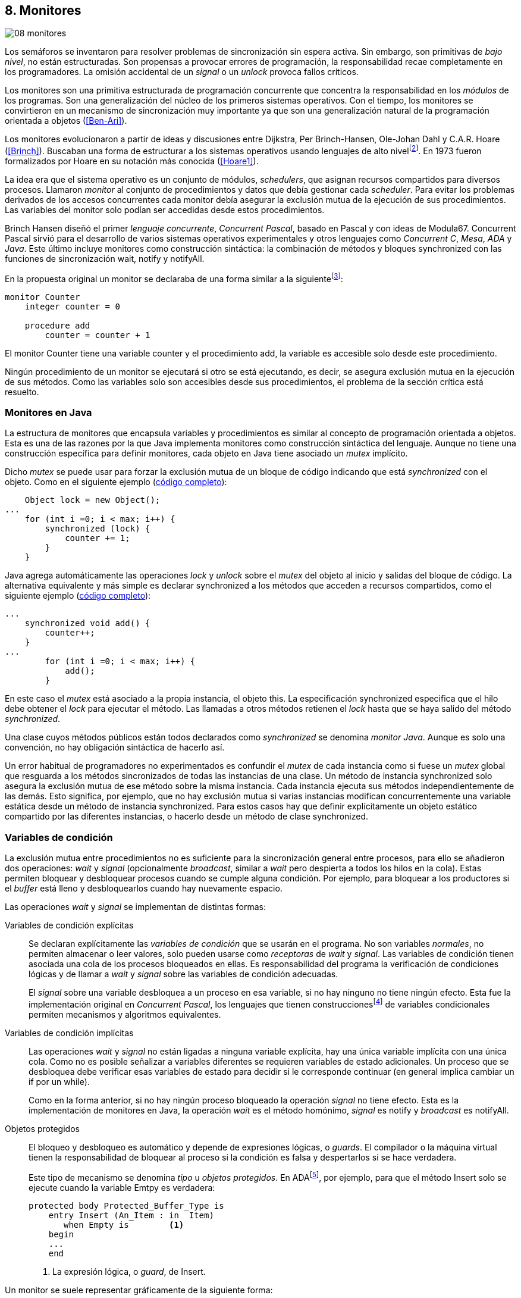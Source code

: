 [[monitors]]
== 8. Monitores
image::jrmora/08-monitores.jpg[align="center"]

Los semáforos se inventaron para resolver problemas de sincronización sin espera activa. Sin embargo, son primitivas de _bajo nivel_, no están estructuradas. Son propensas a provocar errores de programación, la responsabilidad recae completamente en los programadores. La omisión accidental de un _signal_ o un _unlock_ provoca fallos críticos.

Los monitores son una primitiva estructurada de programación concurrente que concentra la responsabilidad en los _módulos_ de los programas. Son una generalización del núcleo de los primeros sistemas operativos. Con el tiempo, los monitores se convirtieron en un mecanismo de sincronización muy importante ya que son una generalización natural de la programación orientada a objetos (<<Ben-Ari>>).

Los monitores evolucionaron a partir de ideas y discusiones entre Dijkstra, Per Brinch-Hansen, Ole-Johan Dahl y C.A.R. Hoare (<<Brinch>>). Buscaban una forma de estructurar a los sistemas operativos usando lenguajes de alto nivelfootnote:[Le llamaron _monitor_, así es como se llamaban los antecesores de los modernos sistemas operativos en la década de 1950 y 1960.]. En 1973 fueron formalizados por Hoare en su notación más conocida (<<Hoare1>>).

La idea era que el sistema operativo es un conjunto de módulos, _schedulers_, que asignan recursos compartidos para diversos procesos. Llamaron _monitor_ al conjunto de procedimientos y datos que debía gestionar cada _scheduler_. Para evitar los problemas derivados de los accesos concurrentes cada monitor debía asegurar la exclusión mutua de la ejecución de sus procedimientos. Las variables del monitor solo podían ser accedidas  desde estos procedimientos.

Brinch Hansen diseñó el primer _lenguaje concurrente_, _Concurrent Pascal_, basado en Pascal y con ideas de Modula67. Concurrent Pascal sirvió para el desarrollo de varios sistemas operativos experimentales y otros lenguajes como _Concurrent C_, _Mesa_, _ADA_ y _Java_. Este último incluye monitores como construcción sintáctica: la combinación de métodos y bloques +synchronized+ con las funciones de sincronización +wait+, +notify+ y +notifyAll+.

En la propuesta original un monitor se declaraba de una forma similar a la siguientefootnote:[La especificación original de Hoare fue en Pascal, en la bibliografía posterior se empezó a usar una notación sin la sobrecarga de tantos +BEGIN+ y +END+.]:

----
monitor Counter
    integer counter = 0

    procedure add
        counter = counter + 1
----

El monitor +Counter+ tiene una variable +counter+ y el procedimiento +add+, la variable es accesible solo desde este procedimiento.

Ningún procedimiento de un monitor se ejecutará si otro se está ejecutando, es decir, se asegura exclusión mutua en la ejecución de sus métodos. Como las variables solo son accesibles desde sus procedimientos, el problema de la sección crítica está resuelto.

[[java_monitor]]
=== Monitores en Java
La estructura de monitores que encapsula variables y procedimientos es similar al concepto de programación orientada a objetos. Esta es una de las razones por la que Java implementa monitores como construcción sintáctica del lenguaje. Aunque no tiene una construcción específica para definir monitores, cada objeto en Java tiene asociado un _mutex_ implícito.

Dicho _mutex_ se puede usar para forzar la exclusión mutua de un bloque de código indicando que está _synchronized_ con el objeto. Como en el siguiente ejemplo (<<monitors_counter_object_java, código completo>>):


[source, java]
----
    Object lock = new Object();
...
    for (int i =0; i < max; i++) {
        synchronized (lock) {
            counter += 1;
        }
    }
----

Java agrega automáticamente las operaciones _lock_ y _unlock_ sobre el _mutex_ del objeto al inicio y salidas del bloque de código. La alternativa equivalente y más simple es declarar +synchronized+ a los métodos que acceden a recursos compartidos, como el siguiente ejemplo (<<monitors_counter_method_java, código completo>>):

[source, java]
----
...
    synchronized void add() {
        counter++;
    }
...
        for (int i =0; i < max; i++) {
            add();
        }
----

En este caso el _mutex_ está asociado a la propia instancia, el objeto +this+. La especificación +synchronized+ especifica que el hilo debe obtener el _lock_ para ejecutar el método. Las llamadas a otros métodos retienen el _lock_ hasta que se haya salido del método _synchronized_.

****
Una clase cuyos métodos públicos están todos declarados como _synchronized_ se denomina _monitor Java_. Aunque es solo una convención, no hay obligación sintáctica de hacerlo así.
****

Un error habitual de programadores no experimentados es confundir el _mutex_ de cada instancia como si fuese un _mutex_ global que resguarda a los métodos sincronizados de todas las instancias de una clase. Un método de instancia +synchronized+ solo asegura la exclusión mutua de ese método sobre la misma instancia. Cada instancia ejecuta sus métodos independientemente de las demás. Esto significa, por ejemplo, que no hay exclusión mutua si varias instancias modifican concurrentemente una variable estática desde un método de instancia +synchronized+. Para estos casos hay que definir explícitamente un objeto estático compartido por las diferentes instancias, o hacerlo desde un método de clase +synchronized+.


=== Variables de condición

La exclusión mutua entre procedimientos no es suficiente para la sincronización general entre procesos, para ello se añadieron dos operaciones: _wait_ y _signal_ (opcionalmente _broadcast_, similar a _wait_ pero despierta a todos los hilos en la cola). Estas permiten bloquear y desbloquear procesos cuando se cumple alguna condición. Por ejemplo, para bloquear a los productores si el _buffer_ está lleno y desbloquearlos cuando hay nuevamente espacio.

Las operaciones _wait_ y _signal_ se implementan de distintas formas:

Variables de condición explícitas::
Se declaran explícitamente las _variables de condición_ que se usarán en el programa. No son variables _normales_, no permiten almacenar o leer valores, solo pueden usarse como _receptoras_ de _wait_ y _signal_. Las variables de condición tienen asociada una cola de los procesos bloqueados en ellas. Es responsabilidad del programa la verificación de condiciones lógicas y de llamar a _wait_ y _signal_ sobre las variables de condición adecuadas.
+
El _signal_ sobre una variable desbloquea a un proceso en esa variable, si no hay ninguno no tiene ningún efecto. Esta fue la implementación original en _Concurrent Pascal_, los lenguajes que tienen construccionesfootnote:[C con POSIX Threads, Python, Ruby, Go... y la mayoría de lenguajes modernos.] de variables condicionales permiten mecanismos y algoritmos equivalentes.

Variables de condición implícitas::
Las operaciones _wait_ y _signal_ no están ligadas a ninguna variable explícita, hay una única variable implícita con una única cola. Como no es posible señalizar a variables diferentes se requieren variables de estado adicionales. Un proceso que se desbloquea debe verificar esas variables de estado para decidir si le corresponde continuar (en general implica cambiar un +if+ por un +while+).
+
Como en la forma anterior, si no hay ningún proceso bloqueado la operación _signal_ no tiene efecto. Esta es la implementación de monitores en Java, la operación _wait_ es el método homónimo, _signal_ es +notify+ y _broadcast_ es +notifyAll+.

Objetos protegidos::
El bloqueo y desbloqueo es automático y depende de expresiones lógicas, o _guards_. El compilador o la máquina virtual tienen la responsabilidad de bloquear al proceso si la condición es falsa y despertarlos si se hace verdadera.
+
Este tipo de mecanismo se denomina _tipo_ u  _objetos protegidos_. En ADAfootnote:[Del https://en.wikibooks.org/wiki/Ada_Programming/Tasking[manual de programación de ADA].], por ejemplo, para que el método +Insert+ solo se ejecute cuando la variable +Emtpy+ es verdadera:
+
[source, ada]
----
protected body Protected_Buffer_Type is
    entry Insert (An_Item : in  Item)
       when Empty is        <1>
    begin
    ...
    end
----
<1> La expresión lógica, o _guard_, de +Insert+.


Un monitor se suele representar gráficamente de la siguiente forma:

[[monitors_image]]
.Monitores
image::monitors.png[align="center"]


Por la exclusión mutua solo un proceso puede estar _dentro_ del monitor. Los procesos dentro del monitor pueden bloquearse en variables de condición, por lo que tienen que liberar temporalmente el _lock_ para que otros puedan entrar. Para diferenciarlos de procesos que todavía no han entrado al monitor, a los bloqueados en variables de condición se los representan en _salas internas_.

Cuando un proceso que está dentro del monitor señaliza (_S_) a una variable de condición, si hay procesos esperando en variables de condición (_W_) y otros esperando para entrar al monitor (_E_), ¿se bloquea al proceso que señaliza? ¿a qué proceso se desbloquea primero?


==== Especificación de prioridades

Los monitores deben especificar la prioridad que dan a los diferentes tipos de procesos. Como comprobaremos enseguida, esa especificación es fundamental para el diseño de los algoritmos.

Hay tres alternativas habituales:

1. El proceso que estaba bloqueado en la variable de condición señalizada se debe reanudar inmediatamente. A esta condición se la llama _requerimiento de reanudación inmediata_ (o _IRR_, _Immediate Resumption Requirement_). Es característica de los monitores tradicionales, su especificación de prioridades es
+
[quote]
_E < S < W_.
+
Los procesos bloqueados en las variables de condición (_W_) son los de mayor prioridad, el proceso que señaliza (_S_) se bloquea inmediatamente y cede el monitor. Los que están esperando en la entrada (_E_) son los de menor prioridad.

2. El proceso que señaliza sale del monitor, luego se ejecutan los que estaban bloqueados en la variable de condición señalizada y finalmente los que esperan entrar al monitor. Esta especificación es
+
[quote]
_E < W < S_.

3. Los procesos que están esperando para entrar tienen la misma prioridad que los bloqueados en variables de condición,
+
[quote]
_E = W < S_.
+
Esta es la especificación de monitores en Java. El proceso que señaliza tiene la mayor prioridad, continúa su ejecución hasta salir del monitor. Los procesos desbloqueados por el +notify+ o +notifyAll+ van a la misma cola que los procesos en espera para entrar al monitor.


[[monitors_java_image]]
.Monitores en Javafootnote:[https://commons.wikimedia.org/wiki/File:Monitor_(synchronization)-Java.png[Imagen Wikimedia] de Theodore Norvell], _E = W < S_
image::monitor_java.png[align="center"]


[[monitors_semaphores]]
=== Semáforos

Hoare demostró (<<Hoare1>>) que los monitores son equivalentes a los semáforos ya que cualquiera de ellos se puede implementar con el otro. La simulación de semáforos con monitores es un buen ejemplo. Se necesita una variable entera para el valor del semáforo (+value+) y una variable de condición (+notZero+) para bloquear a los procesos en la operación _wait_ si el semáforo es igual a cero.

El siguiente es el algoritmo de simulación de semáforos con monitores tradicionales:

----
monitor Semaphore
    integer value = k
    condition notZero

    operation wait
        if value == 0
            waitC(notZero)
        value = value - 1

    operation signal
        value = value + 1
        signalC(notZero)
----

El algoritmo es correcto pero tiene un matiz importante, requiere la _reanudación inmediata_ (es decir _E < S < W_). Cuando un proceso ejecuta +signalC+, el proceso desbloqueado debe ejecutarse inmediatamente para evitar que +value+ sea modificado por otro. Por ejemplo: uno que está a punto de ejecutar +wait+ (como puede ocurrir en Java ya que la prioridad de ambos es la misma, _E = W_), o el mismo proceso que hizo el +signal+ puede hacer otro +wait+. En ambos casos el valor del semáforo acabaría negativo, un error grave.

Si el monitor no asegura _E < S < W_, el proceso tiene que volver a verificar si la condición se mantiene al despertarse del +wait+. En este caso tiene que verificar si +value+ sigue siendo distinto a cero.

En el método +wait+ hay que cambiar el +if+ por +while+:

----
    operation wait
        while value == 0
            waitC(notZero)
        value = value - 1
----

[NOTE]
====
La _reanudación inmediata_ simplifica los algoritmos pero también genera retrasos innecesarios en los procesos que señalizan. Cuando no se cuenta con esta propiedad el patrón de programación correcto para verificar la condición es usar +while+ en lugar de +if+.
====

El algoritmo modificado puede ser directamente traducido a Java. Se necesita la misma variable entera +value+ e implementar el _wait_ y _signal_ como métodos _synchronized_ (en este ejemplo se usa +p+ y +v+ para no confundir con el _wait_ nativo de Java):


[source, java]
----
class Semaphore {
    int value;

    public Semaphore(int v) {
        value = v;
    }

    synchronized void p() {
        while (value == 0) {
            wait();
        }
        value--;
    }

    synchronized void v() {
        value++;
        notify();
    }
}
----

<<monitors_semaphore_java, CounterSemaphore.java>> es el código completo de la simulación semáforos. Este ejemplo es similar y equivalente al <<sem_counter_java, código>> con la clase +Semaphore+ de +java.util.concurrent+ que vimos en el capítulo <<semaphores>>.

==== Mutex

La implementación de _mutex_ es más sencilla (<<monitors_mutex_java, código completo>>) que la de semáforos, solo hace falta una variable booleana (+lock+):

[source, java]
----
class Mutex {
    boolean lock;

    synchronized void lock() {
        while (lock) {
            wait();
        }
        lock = true;
    }

    synchronized void unlock() {
        lock = false;
        notify();
    }
}
----

=== Variables condicionales de POSIX Threads
Los monitores no están limitados solo a construcciones sintácticas, también son una forma de estructurar los programas. Se pueden implementar los mismos algoritmos en cualquier lenguaje si se asegura exclusión mutua entre las funciones del _monitor_ y se disponen de variables de condición. Las librerías POSIX Threads proveen ambas, además del _mutex_ también ofrecen variables de condición idénticas a las diseñadas para monitores.

Las variables de condición de POSIX Threads tienen las operaciones estándar: _wait_ (+pthread_cond_wait+), _signal_ (+pthread_cond_signal+) y la operación _broadcast_ (+pthread_cond_broadcast+) para despertar a todos los procesos (similar a +notifyAll+ de Java).

Los monitores, y Java, requieren que _wait_, _notify_ y _broadcast_ se llamen desde métodos sincronizados. Para asegurar las mismas condiciones de entrada y salida de la _sección crítica_ del monitor, POSIX Threads requiere que la función +pthread_cond_wait+ se llame con un _mutex_ asociadofootnote:[Además es necesario que se llame al _wait_ con el _mutex_ ya adquirido para que no se pierdan _signals_.] como segundo argumento. Así pues, su funcionalidad es similar a Java: cuando el proceso se bloquea libera el _mutex_ (es una operación atómica) y cuando se desbloquea lo vuelve a adquirir.

==== Semáforos con POSIX Threads
Para implementar semáforos con el _método_ de monitores se necesita un _mutex_, una variable de condición y el valor del semáforo:

[source, c]
----
pthread_mutex_t mutex;
pthread_cond_t notZero;
int value = 1;
----


Se usa +mutex+ para asegurar la exclusión mutua entre las dos operaciones (+p+ y +v+), la variable de condición +notZero+ para los procesos bloqueados en el _wait_ y +value+ para el valor del semáforo. Salvo las llamadas explícitas a _lock_ y _unlock_ (al inicio y fin de cada función respectivamente), el resto del código es idéntico a la implementación de semáforos con monitores en Java.

El código simplificadofootnote:[Para que no superen los márgenes no incluí el código de inicialización y abrevié las llamadas +pthread_*+.] (<<monitors_semaphore_c, código completo>>):

[source, c]
----
void p() {
    mutex_lock(&mutex);
    while (value == 0) {
        cond_wait(&notZero, &mutex);
    }
    value--;
    mutex_unlock(&mutex);
}

void v() {
    mutex_lock(&mutex);
    value++;
    cond_signal(&notZero);
    mutex_unlock(&mutex);
}
----

En la llamada a +cond_wait+, además de la variable de condición, se envía como argumento el +mutex+ del _monitor_ para cumplir con los requisitos de monitores:

- El _mutex_ es liberado cuando el proceso se bloquea en una variable de condición, así puede entrar otro proceso.

- El _mutex_ vuelve a adquirirse en cuánto el proceso es despertado por un _signal_ y así asegurar la exclusión mutua en el monitor. El proceso despertado no podrá continuar hasta que el que señalizó haya hecho el _unlock_ al final de su función.
+
El proceso que se despierta en la variable de condición compite en la entrada con los demás procesos en la cola de _mutex_. Así pues, las prioridades de monitores con POSIX Threads son idénticas a las de Java: _E = W < S_.

[[monitor_mutex_emulation]]
==== Mutex con POSIX Threads

La implementación de un semáforo _mutex_ es igual de sencillo que el de Java, el código simplificado (<<monitors_mutex_c, código completo>>):

[source, c]
----
void lock() {
    mutex_lock(&mutex);
    while (locked) {
        cond_wait(&unLock, &mutex);
    }
    locked = 1;
    mutex_unlock(&mutex);
}

void unlock() {
    mutex_lock(&mutex);
    locked = 0;
    cond_signal(&unLock);
    mutex_unlock(&mutex);
}
----

=== Algoritmos de sincronización

En el capítulo <<semaphores>> vimos algunos algoritmos de sincronización, no se pretende resolver todos los problemas con dichos algoritmos, ni que se deban reprogramar cada vez que se necesitan (la mayoría de ellos ya están disponibles como librerías). Los estudiamos porque son modelos simples de las diferentes tipos de problemas de programación concurrente.

La mala noticia es que con monitores haremos lo mismo, estudiaremos los algoritmos para resolver los mismos problemas. La buena noticia es que los problemas (barreras, productor-consumidor, lectores-escritores, etc.) ya nos son conocidos por lo que no habrá que repetir la presentación de cada uno de ellos. La segunda buena noticia es que los algoritmos con monitores son más sencillos que sus equivalentes con semáforos.

==== Barreras

El algoritmo de barreras con monitores es significativamente más sencillo con monitores que con semáforos. En Java solo hace falta un contador (+arrived+) inicialmente en cero. Cuando cada proceso ejecuta +barrier+ se incrementa el contador, si todavía no es el último se bloquea con +wait+. Si es el último proceso en llegar pone a cero el contador y despierta a todos los procesos con +notifyAll+ (<<monitors_barrier_java, código completo>>):

[source, java]
----
synchronized void barrier(int n) {
    arrived++;
    if (arrived == n) {
        arrived = 0;
        notifyAll();     <1>
    } else {
        wait();
    }
}
----
<1> Despierta a todos los procesos bloqueados.

El proceso que ejecuta +notifyAll+ es siempre el último proceso que faltaba por llegar a la barrera. El método _sincronized_ +barrier+ asegura exclusión mutua en el bloque que cambia el valor de +arrived+, por lo tanto todos los procesos anteriores ya ejecutaron el +wait+ y están bloqueados. No se pueden perder señales ni dejar procesos sin despertar.

Tampoco se puede adelantar ningún proceso, la asignación de +arrived+ y el +notifyAll+ son atómicas. Cuando el primer proceso de la siguiente fase pueda entrar en +barrier+ el valor de +arrived+ ya será 0, por lo que quedará bloqueado en el +wait+ (por ser menor que +n+).

Este algoritmo funciona aunque el monitor tenga especificación diferente a _E = W < S_ –por ejemplo _E < S < W_–, porque el valor de +arrived+ fue asignado antes de ejecutar +notifyAll+.

===== Monitores con Python

Así como existen las variables condicionales en POSIX Threads, otros lenguajes también proveen las mismas funcionalidadesfootnote:[En Java también se pueden usar variables condicionales asociadas a un _lock_, se implementa en la clase +Lock+ de +java.util.concurrent.locks+. De una instancia de +Lock+ se pueden obtener las variables de condición necesarias, por ejemplo: +lock.newCondition()+]. En Python se puede usar un objeto de +threading.Condition+ asociado con el _mutex_ de las funciones del monitor. Además del contador +arrived+ se usa +mutex+ y la variable de condición +allArrived+ sobre la que se señalizará cuando todos los procesos hayan llegado.

[source, python]
----
mutex = threading.Lock()
allArrived = threading.Condition(mutex)
arrived = 0
----

El código simplificado de la función +barrier+ (<<monitors_barrier_py, código completo>>):


[source, python]
----
def barrier(n):
    with mutex:         <1>
        arrived += 1
        if arrived == n:
            arrived = 0
            allArrived.notify_all()
        else:
            allArrived.wait()
----
<1> +with mutex+ asegura exclusión mutua de todo el bloque, en este caso es la función completa.

La función _broadcast_ simplifica el algoritmo, sin ella habría que hacer tantos _signals_ como procesos bloqueados. A diferencia de la barrera <<alg_barriers, con semáforos>>, en este caso no es un problema, solo hay que agregar un bucle. El _mutex_ de la función impide que  procesos desbloqueados se adelanten y ejecuten el +wait+ cuando todavía no se acabó de despertar a los procesos anteriores. Es una ventaja de usar el _patrón_ de monitores.

==== Productores-consumidores

El algoritmo de productores-consumidores con _buffer_ finito se puede implementar con dos variables de condición (<<monitors_producer_consumer_py, código completo en Python>>): una para bloquear los productores cuando el _buffer_ está lleno (+notFull+) y otra para bloquear a los consumidores (+notEmpty+) cuando no hay elementos en el _buffer_.

La lógica del productor es sencilla. Mientras el _buffer_ está está lleno se bloquea en +notFull+. Después de agregar un elemento se hace un _signal_ a +notEmpty+ para que se despierte un consumidor (si hay alguno esperando).

[source, python]
----
def append(self, data):
    with mutex:
        while len(buffer) == buffer.maxlen:
            notFull.wait()
        buffer.append(data)
        notEmpty.notify()
----

El consumidor se bloquea si el _buffer_ está vacío y luego de obtener un elemento señaliza +notFull+ por si hay productores bloqueados.

[source, python]
----
def take(self):
    with mutex:
        while not buffer:
            notEmpty.wait()
        data = buffer.popleft() <1>
        notFull.notify()
        return data
----
<1> Extrae el primer elemento de la lista.

El algoritmo es correcto porque asegura que el productor no puede avanzar si no hay espacio en el _buffer_, ni los consumidores si el _buffer_ está vacío. Mientras se hace la verificación del estado del _buffer_ ningún otro proceso puede agregar o quitar elementos debido a la exclusión mutua entre métodos del monitor.

En los monitores nativos de Java no se pueden usar diferentes variables de condición, pero el algoritmo es casi idéntico (<<monitors_producer_consumer_java, código completo>>):


[source, java]
----
synchronized int take() {
    while (buffer.isEmpty()) {
        wait();
    }
    data = buffer.remove();
    notifyAll();
    return data;
}

synchronized void append(Integer data) {
    while (buffer.size() == size) {
        wait();
    }
    buffer.add(data);
    notifyAll();
}
----

Al no poder disponer de variables independientes los productores y consumidores comparten la misma cola, por lo que no se puede discriminar a qué procesos hay que desbloquear. Ambos  llaman a +notifyAll+ para que todos –productores y consumidores– verifiquen si pueden continuar. Como la verificación se hace dento de un +while+ el algoritmo también es correcto, pero potencialmente más ineficientefootnote:[Lo comprobaremos un poco más adelante.]: cuando un productor o consumidor ejecuta +notifyAll+ se despiertan todos los productores y consumidores bloqueados, aunque solo uno de ellos podrá salir del bucle y añadir o quitar un elemento.


==== Lectores-escritores

Se usan dos variables de condición: +canRead+ para notificar a los lectores y +canWrite+ para los escritores. También una variable entera +readers+ para contar los lectores en la sección crítica y la booleana +writing+ para indicar si hay un escritor (<<monitors_rw_lock_py, código completo>>).

Si hay un escritor en la sección crítica los lectores esperarán en la variable +canRead+ hasta que el escritor señalice y comprueben si pueden entrar. Si es el caso, incrementan el número de lectores y señalizan a +canRead+ para que los lectores bloqueados puedan avanzar.

.Lectores
[source, python]
----
def reader_lock():
    with mutex:
        while writing:
            canRead.wait()  <1>
        readers += 1
        canRead.notify()    <2>
----
<1> Espera si hay escritores.
<2> Para que puedan entrar otros lectores.

A la salida los lectores verifican si ya no quedan otros lectores, si es así señalizan para que puedan entrar los escritores bloqueados.

[source, python]
----
def reader_unlock():
    with mutex:
        readers -= 1
        if not readers:
            canWrite.notify()   <1>
----
<1> Si es el último lector desbloquea a los escritores bloqueados.


Los escritores se bloquean en la variable +canWrite+ si hay otros lectores o un escritor. Cuando la condición sea falsa podrán entrar y asignarán +True+ a +writing+ para bloquear a los siguientes lectores y escritores.

.Escritores
[source, python]
----
def writer_lock():
    with mutex:
        while writing or readers:
            canWrite.wait()     <1>
        writing = True
----
<1> Espera si hay lectores o escritores.

Cuando el escritor sale señaliza a lectores o escritores, cualquiera de ellos podrá entrar a continuación.

[source, python]
----
def writer_unlock():
    with mutex:
        writing = False
        canRead.notify()  <1>
        canWrite.notify() <1>
----
<1> Señaliza a lectores y escritores.

La última parte –la señalización a +canRead+ y +canWrite+– puede modificarse para dar prioridad a lectores o escritores. Una forma de hacerlo es verificar la cola de bloqueados en cada variable de condición. Si se quiere dar prioridad a los lectores se verifica +canRead+ y si tiene procesos bloqueados se señaliza solo a ella. Lo mismo puede hacerse con +canWrite+ para dar prioridad a los escritores.

===== Escritores con espera limitada
Aunque el escritor que sale dé prioridad a otro escritor, los escritores pueden sufrir inanición si no dejan de llegar nuevos lectores mientras hay otros en la sección crítica. Se puede asegurar la espera limitada de escritores si antes de entrar los lectores verifican si hay algún escritor bloqueado en +canWrite+:footnote:[Cuando se trabaja con monitores y variables de condición es relativamente sencillo agregar nuevas condiciones.]

[source, python]
----
def reader_lock():
    with mutex:
        while writing or not empty(canWrite):
            canRead.wait()
        readers += 1
        canRead.notify()
----


===== Lectores-escritores con Java
En Java no se pueden usar dos variables de condición por lo que hay que recurrir al +notifyAll+ para desbloquear a lectores y escritores (<<monitors_rw_java, código completo>>). Se necesitan dos variables, el contador de lectores (+readers+) y una booleana que indicará si hay un escritor en la sección crítica (+writing+).

Los lectores solo se bloquean si hay un escritor, cuando entran hacen el +notifyAll+ para que puedan entrar otros lectores que bloqueados en +wait+ (también despertará a los escritores, que volverán a bloquearse inmediatamente).

.Lectores
[source, java]
----
synchronized void readerLock() {
    while (writing) {
        wait();
    }
    readers++;
    notifyAll();
}
----

El último lector en salir debe hacer el +notifyAll+ para que puedan entrar los escritores bloqueados.

[source, java]
----
synchronized void readerUnlock() {
    readers--;
    if (readers == 0) {
        notifyAll();
    }
}
----

Los escritores quedan bloqueados si hay otro escritor o lectores en la sección crítica.

.Escritores
[source, java]
----
synchronized void writerLock() {
    while (writing || readers != 0) {
        wait();
    }
    writing = true;
}
----

El escritor que sale señaliza para que puedan entrar los siguientes lectores y escritores.

[source, java]
----
synchronized void writerUnlock() {
    writing = false;
    notifyAll();
}
----

No se puede decidir ni conocer a priori si entrarán lectores o un escritor. Depende de cuál se ejecute primero, no está definido por la política de las colas de espera y depende del _scheduler_. Al igual que el anterior, este algoritmo da prioridad a los lectores. Si se desea que los escritores tengan prioridad se puede agregar un contador de número de escritores esperando y hacer que los lectores se bloqueen en la entrada si este contador es mayor que cero.

Por ejemplo:

[source, java]
----
synchronized void readerLock() {
    while (writing || waiting > 0) {
        wait();
    }
    readers++;
    notifyAll();
}
----


==== Filósofos cenando

Con la solución con semáforos de los <<dining_philosophers, filósofos cenando>> aprendimos los problemas de eficiencia e <<deadlocks, interbloqueos>> provocados por un diseño descuidado. Planteado de forma correcta, el algoritmo con monitores es más simple y menos propenso a sufrir los problemas de semáforos. Debido a la exclusión mutua entre métodos, hay más _libertad_ para verificar y modificar las variables compartidas sin la preocupación de provocar condiciones de carrera o interbloqueos. Pero hay que ser meticulosos en verificar si se cumplen las condiciones después de que un hilo fue desbloqueado.

El caso de los filósofos es otro ejemplo notable –como el de barreras– de la simplicidad que aportan los monitores. En los algoritmos con semáforos casi todo el código se ejecutaba dentro de una sección crítica, la excepción eran las operaciones bloqueantes de semáforos (i.e. los _wait_ de sincronización) que deben estar fuera de la sección crítica para evitar interbloqueos. Ese problema ya no existe con las variables de condición, el proceso que se bloquea automáticamente _libera_ el monitor.

Puede diseñarse un clase monitor para toda la _mesa_, los filósofos deben llamar a sus métodos para tomar y soltar los tenedores (+pick+ y +release+ respectivamente). El algoritmo simplificado en Java es el siguiente (<<monitors_philosophers_java, código completo>>):

[source, java]
----
class Table {
    boolean forks[];

    synchronized void pick(int l, int r) {
        while (! forks[l] || ! forks[r]) {
            wait();
        }
        forks[l] = false;
        forks[r] = false;
    }

    synchronized void release(int l, int r) {
        forks[l] = true;
        forks[r] = true;
        notifyAll();
    }
}
----

El array +forks+ mantiene el estado de cada tenedor, +true+ si está disponible. El método +pick+ es simple: si ambos están disponibles los toma poniendo en +false+ al estado de los dos, caso contrario llama a +wait+ para bloquearse hasta que sus vecinos liberen los tenedores. La liberación de ambos tenedores (+release+) consiste en marcarlos como libres y señalizar por si hay filósofos esperando por alguno de los tenedores que acaba de liberar.

El algoritmo cumple los <<philosophers_requisites, requisitos de filósofos>>, es eficiente y no produce interbloqueos porque no hay _retención y espera_. La simplicidad de este algoritmo comparado con <<dining_philosophers_semaphores, el de semáforos>> es también notable.

===== Con variables de condición
A pesar de su simplicidad se puede observar otra vez la potencial ineficiencia, la _tormenta_ de procesos desbloqueados, provocada por el +notifyAll+. Cada vez que un filósofo deja sus tenedores despierta a todos, aunque estén bloqueados esperando por tenedores diferentes. Para evitar despertar a todos se necesitan diferentes variables de condición, pero el monitor nativo de Java no lo permite. Se pueden usar las clases de sincronización de +Lock+ y las variables de condición asociadas que se obtienen con +lock.newCondition()+.

El siguiente es un algoritmo con diferentes variables de condición (<<monitors_philosophers2_java, código en Java>>, <<monitors_philosophers_py, equivalente en Python>>). El array +forks+ ahora se usa para indicar cuántos tenedores están disponibles para cada filósofo (inicialmente dos). Cuando un filósofo toma los tenedores decrementa los disponibles de sus vecinos y los incrementa cuando los libera.

+CanEat+ es un array de variables de condición para bloquear a los filósofos que no tienen los dos tenedores disponibles. Las variables +left+ y +right+ representan a los vecinos de un filósofo. El vecino de la izquierda del _filósofo~0~_ es _filósofo~4~_ y _filósofo~1~_ el de la derechafootnote:[En Python se calcula con +(i - 1) % N+ y +(i + 1) % N+ respectivamente, pero puede dar valores negativos, no hay un estándar sobre el módulo de número negativos. Python devuelve +N - 1+ pero Java -1, la forma de asegurar que funcione en cualquier lenguaje es forzando a que sea positivo con +(i + N - 1) % N+.].

Cada variable de condición del array +canEat+ corresponde a un filósofo, cuando estos dejan los tenedores señalizan solo a los vecinos que tienen los dos tenedores disponibles. Si los filósofos están bloqueados serán despertados, en caso contrario la señal es ignorada.

[source, python]
----
def pick():
    with mutex:
        while forks[i] != 2:
            canEat[i].wait()
        forks[left] -= 1
        forks[right] -= 1

def release():
    with mutex:
        forks[left] += 1
        forks[right] += 1
        if forks[left] == 2:    <1>
            canEat[left].notify()
        if forks[right] == 2:   <1>
            canEat[right].notify()
----
<1> Solo señaliza a sus vecinos que tienen los dos tenedores libres.



[[monitor_times]]
=== Eficiencia de Monitores

Los monitores aseguran la ejecución atómica de sus procedimientos –los _serializan_–. Esta  característica dificulta implementaciones eficientes para multiprocesamiento. No hay muchos lenguajes modernos con el que comparar las diferencias entre semáforos y monitores nativos, pero al menos podemos intentarlo con Java. Es uno de los lenguajes más usado, es eficiente gestionando hilos y su modelo de memoria está bien definido.


==== Exclusión mutua

Para comparar los tiempos se usaron los programas de ejemplos de _mutex_ en C con POSIX Threads y los tres mecanismos de exclusión mutua de Java: la clase <<mutex_lock, +Lock+>>, <<sem_mutex, +Semaphore+>> y con un método _synchronized_ <<java_monitor, explicado más arriba>>. Para obtener datos más fiables se hicieron con cien millones de iteraciones en lugar de los diez millones de los ejemplos anteriores.

El siguiente gráfico muestra los tiempos de reloj en segundos de cada uno de los programas:

[[locks_monitor_java]]
.Tiempos de ejecución de los diferentes mecanismos de exclusión mutua
[caption=""]
image::locks-synchronized.png[align="center"]


Puede sorprender que todos los tiempos de Java sean considerablemente inferiores a la mejor implementación posible en C (POSIX Threads con _mutex_ de las mismas librerías). Esto se debe a las optimizaciones –con técnicas que estudiamos en _spinlocks_– de los mecanismos de sincronización en la máquina virtual de Java (explicados más adelante)

Los demás tiempos en Java son muy similares, no sorprende, ya que comparten código e infraestructura de la máquina virtual. La clase +Lock+ es la que mejor resultados obtiene porque está optimizada para exclusión mutua. Pero los tres mecanismos son muy similares en eficiencia.

.Implementación de monitor nativo en Java
****
La eficiencia de la exclusión mutua de los monitores en Java se debe a la implementación sofisticada de la máquina virtual con técnicas que vimos antes: instrucción _CAS_, _spinlocks_, _spin then block_ y bloqueo de hilos (usando las librerías de hilos estándares de cada sistema operativo). La entrada a la sección crítica de métodos o bloques _synchronized_ está gestionado por tres colas diferentes, un hilo puede estar solo en una de ellas:

. _cxq_ (cola de competencia _contention queue_): Los hilos recién llegados (_RAT_: _Recently Arrived Thread_) entran primero a esta cola libre de bloqueos usando la instrucción atómica _CAS_, el _spinlock_ está optimizado con <<spin_then_block, _spin/park_>>. La cola tiene varios productores –los hilos que desean entrar al monitor– y un único consumidor que los mueve a la siguiente cola.

. _EntryList_: Pasado un tiempo los hilos bloqueados pasan a esta cola. Todavía no pueden entrar al monitor desde _EntryList_, tienen que hacerlo desde la siguiente.

. _OnDeck_: Para cada monitor solo puede haber un proceso en _OnDeck_, es el que puede entrar al monitor.

Los hilos bloqueados en el +wait+ del monitor se añaden a la cola _WaitSet_, el +notify+ o +notifyAll+ simplemente transfieren el o los hilos de esta cola a _cxq_ o _EntryList_.
****


==== Barreras con semáforos vs monitor

Las barreras son un buen ejemplo para comparar la eficiencia entre semáforos y monitores porque además de exclusión mutua incluyen sincronización. Para hacer las mediciones se ejecutaron los programas con cien mil fases sin demoras entre ellas.

El gráfico muestra dos grupos: a la izquierda los tiempos con programas en C y POSIX Threads, a la derecha implementados con Java. La barra azul en cada grupo (izquierda) los tiempos de ejecución con semáforos (vistos en <<sync_barrier>>), la barra roja con monitores.

[[barriers_monitor_java]]
.Tiempos de ejecución barreras en C y Java
[caption=""]
image::monitors-barriers.png[align="center"]

En ambos casos la implementación con monitores es la más eficiente. Incluso con POSIX Threads que no cuenta con monitores nativos, sino construidos programáticamente. Además de ser más eficientes, los algoritmos con monitores son más simples que los de semáforos.

La mayor parte de la sincronización se hace dentro de una sección crítica, con semáforos (o _mutex_) los procesos deben salir de ella antes de bloquearse. Con monitores no hace falta hacerlo explícitamente, las variables de condición están diseñadas o optimizadas para estas situaciones.

Este ejemplo muestra otra vez las ventajas de los monitores. Facilitan el diseño de algoritmos más sencillos y menos propenso a errores y, con el uso apropiado, son más eficientes.

[NOTE]
====
En algunos casos merece la pena diseñar e implementar los algoritmos con el _patrón_ de monitores, aún en lenguajes que no tienen construcciones sintácticas o soporte nativo de monitores.
====


////

http://hg.openjdk.java.net/jdk7/jdk7/hotspot/file/9b0ca45cd756/src/share/vm/runtime

////

===== Filósofos y variables de condición

En el algoritmo de filósofos se planteó el problema de que con la variable implícita nativa del monitor se despertaban a todos los procesos. La solución fue usar variables explícitas para despertar solo al que corresponde. Pero ¿vale la pena complicar el algoritmo por la mejora que se obtiene?

Para poder comparar se eliminaron las esperas en _comer_ y _pensar_, cada proceso tomará y dejará los tenedores sin demoras. Para que las mediciones sean más fiables se subió el número de operaciones _comer_ a un millón para cada filósofo.

El gráfico siguiente muestra los tiempos de CPU y real de ambas versiones, solo con monitores nativos (_native_, en azul a la izquierda) y con las variables de condición de la clase +Lock+ (en rojo, a la derecha):


[[monitor_philosophers]]
.Tiempos de ejecución de filósofos
[caption=""]
image::philosophers_monitor.png[align="center"]

La diferencia es mínima, despreciable, a favor de la implementación con variables de condición. Parece lógico que es así porque son solo cinco procesos. Para comprobarlo hice pruebas con 5, 10, 20,  50 y 100 hilos (o filósofos). Sus tiempos son los siguientes:

[[monitor_philosophers_100]]
.Tiempos de CPU de 5 a 100 filósofos
[caption=""]
image::philosophers_monitor_100.png[align="center"]

Los resultados son contraintuitivos, a medida que aumenta el número de hilos la solución con la variable nativa tiene mejor comportamiento relativo que el algoritmo con varias variables y colas. Las optimizaciones meticulosas de la máquina virtual tienen mucho que ver. En todo caso, es contraproducente optimizar prematuramente basado en suposiciones, sobre todo en programación concurrente.

=== Recapitulación

Los semáforos no proveen una construcción estructura que encapsule métodos y variables modificadas concurrentemente. Los _monitores_ se diseñaron para eliminar esta carencia, son una abstracción más estructurada que facilita el diseño de algoritmos de sincronización. No todos los lenguajes implementan la definición original de Hoare, pero prácticamente todos ofrecen los mecanismos para implementarlos metodológicamente: _mutex_ y variables de condición.

En este capítulo hemos visto cómo diseñar algoritmos de sincronización basados tanto en monitores implementados a nivel sintáctico –como en Java– como los construidos por el programador. Puede parecer que la serialización impuesta por los monitores provocan ineficiencias importantes, pero vimos que no siempre es así. En algunos problemas –como las barreras– los monitores no solo permiten algoritmos concurrentes más simples, también más eficientes.

Los monitores, como los semáforos, carecen de una característica deseable en concurrencia: la comunicación entre procesos. Este problema lo resuelven los _mensajes_ o _canales_, el tema del próximo capítulo.


////
Poner lectores-escritores
Agregar FUTEX con variables de condición de
http://locklessinc.com/articles/futex_cheat_sheet/
////

